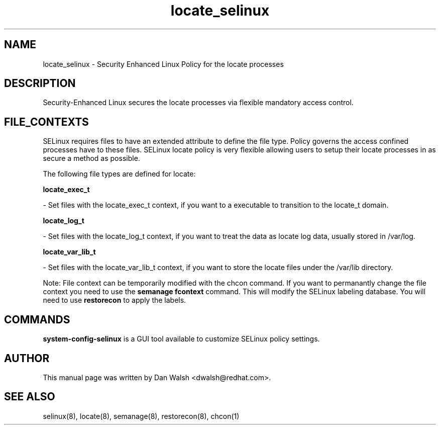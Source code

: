 .TH  "locate_selinux"  "8"  "16 Feb 2012" "dwalsh@redhat.com" "locate Selinux Policy documentation"
.SH "NAME"
locate_selinux \- Security Enhanced Linux Policy for the locate processes
.SH "DESCRIPTION"

Security-Enhanced Linux secures the locate processes via flexible mandatory access
control.  
.SH FILE_CONTEXTS
SELinux requires files to have an extended attribute to define the file type. 
Policy governs the access confined processes have to these files. 
SELinux locate policy is very flexible allowing users to setup their locate processes in as secure a method as possible.
.PP 
The following file types are defined for locate:


.EX
.B locate_exec_t 
.EE

- Set files with the locate_exec_t context, if you want to a executable to transition to the locate_t domain.


.EX
.B locate_log_t 
.EE

- Set files with the locate_log_t context, if you want to treat the data as locate log data, usually stored in /var/log.


.EX
.B locate_var_lib_t 
.EE

- Set files with the locate_var_lib_t context, if you want to store the locate files under the /var/lib directory.

Note: File context can be temporarily modified with the chcon command.  If you want to permanantly change the file context you need to use the 
.B semanage fcontext 
command.  This will modify the SELinux labeling database.  You will need to use
.B restorecon
to apply the labels.

.SH "COMMANDS"

.PP
.B system-config-selinux 
is a GUI tool available to customize SELinux policy settings.

.SH AUTHOR	
This manual page was written by Dan Walsh <dwalsh@redhat.com>.

.SH "SEE ALSO"
selinux(8), locate(8), semanage(8), restorecon(8), chcon(1)